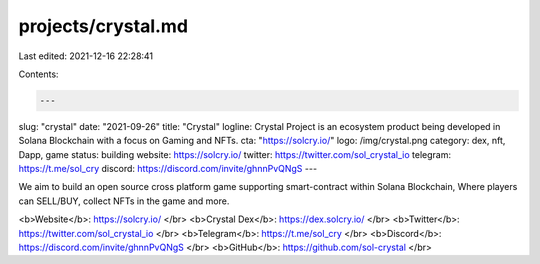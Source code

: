 projects/crystal.md
===================

Last edited: 2021-12-16 22:28:41

Contents:

.. code-block:: md

    ---
slug: "crystal"
date: "2021-09-26"
title: "Crystal"
logline: Crystal Project is an ecosystem product being developed in Solana Blockchain with a focus on Gaming and NFTs.
cta: "https://solcry.io/"
logo: /img/crystal.png
category: dex, nft, Dapp, game
status: building
website: https://solcry.io/
twitter: https://twitter.com/sol_crystal_io
telegram: https://t.me/sol_cry
discord: https://discord.com/invite/ghnnPvQNgS
---

We aim to build an open source cross platform game supporting smart-contract within Solana Blockchain, Where players can SELL/BUY, collect NFTs in the game and more.

<b>Website</b>: https://solcry.io/ </br>
<b>Crystal Dex</b>: https://dex.solcry.io/ </br>
<b>Twitter</b>: https://twitter.com/sol_crystal_io </br>
<b>Telegram</b>: https://t.me/sol_cry </br>
<b>Discord</b>: https://discord.com/invite/ghnnPvQNgS </br>
<b>GitHub</b>: https://github.com/sol-crystal </br>


